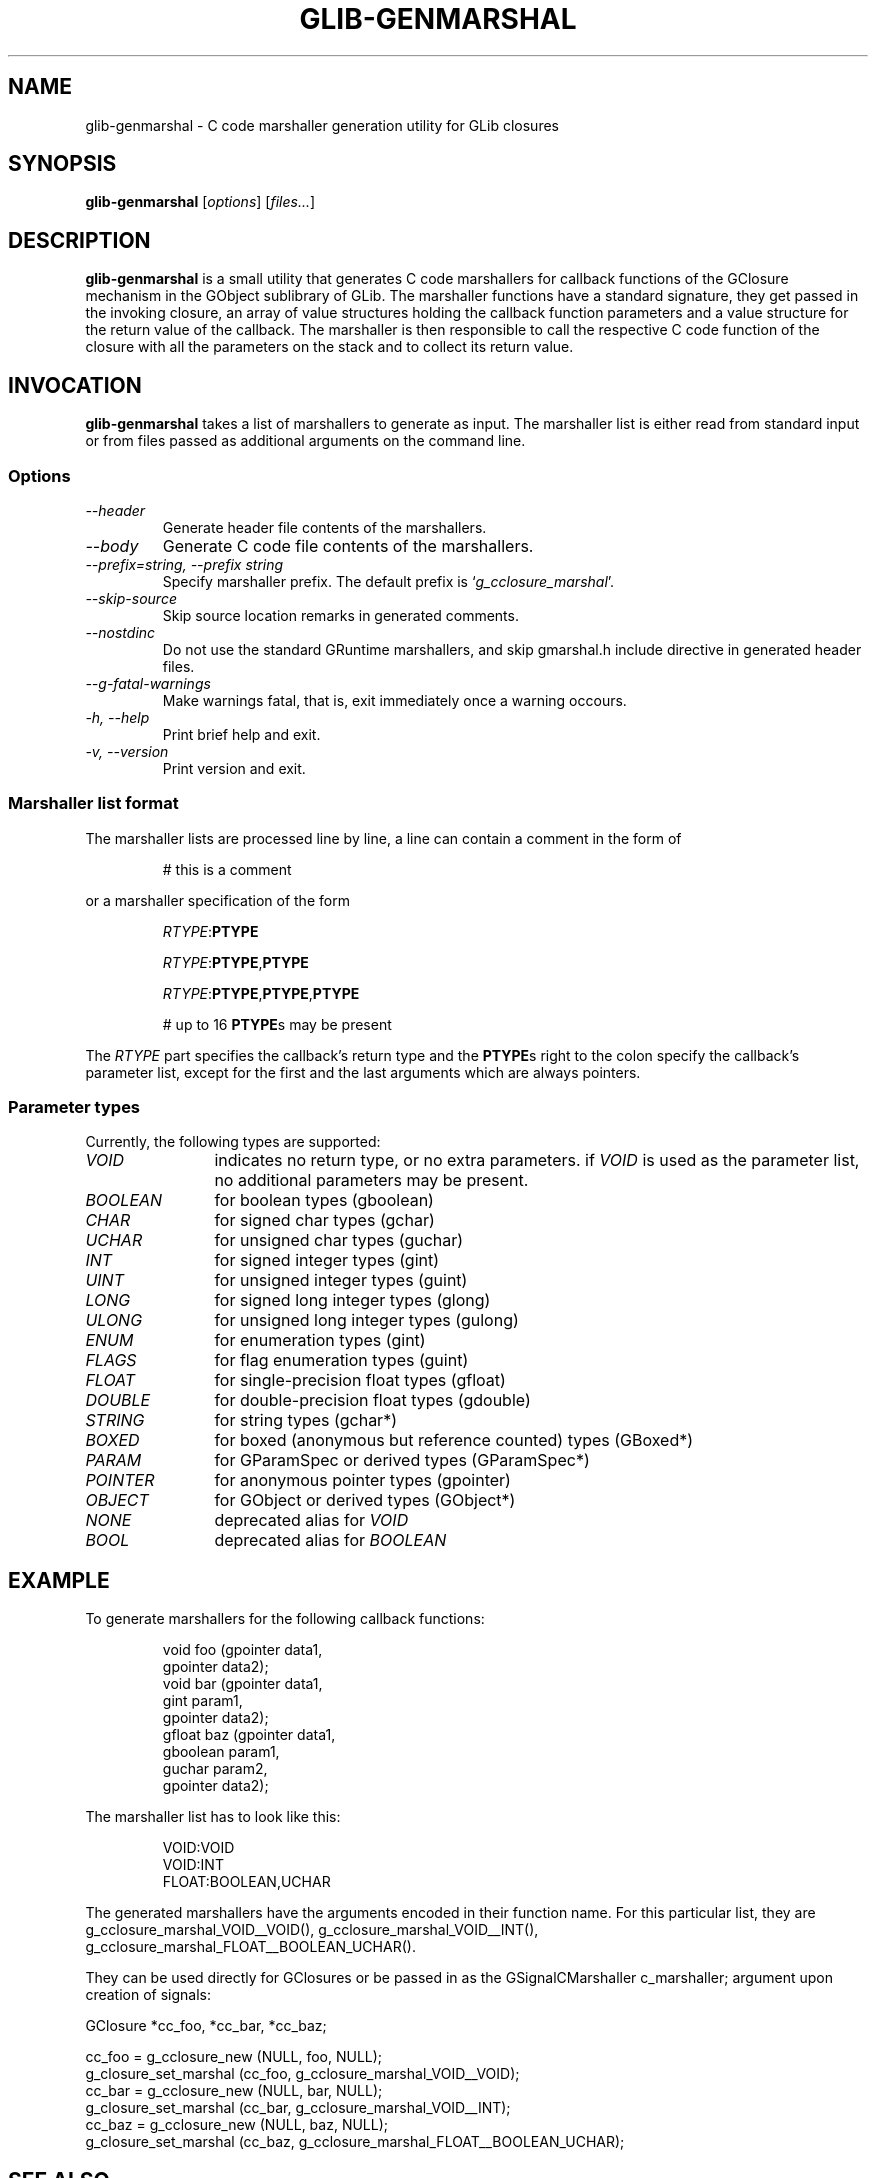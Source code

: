 .TH GLIB-GENMARSHAL 1 "18 Oct 2000"
.SH NAME
glib-genmarshal \- C code marshaller generation utility for GLib closures
.SH SYNOPSIS

\fBglib-genmarshal\fP [\fIoptions\fP] [\fIfiles...\fP]

.SH DESCRIPTION
\fBglib-genmarshal\fP is a small utility that generates C code marshallers
for callback functions of the GClosure mechanism in the GObject sublibrary
of GLib. The marshaller functions have a standard signature, they get passed
in the invoking closure, an array of value structures holding the callback
function parameters and a value structure for the return value of the
callback. The marshaller is then responsible to call the respective C code
function of the closure with all the parameters on the stack and to collect
its return value.

.SH INVOCATION

\fBglib-genmarshal\fP takes a list of marshallers to generate as input.
The marshaller list is either read from standard input or from files
passed as additional arguments on the command line.

.SS Options
.TP
\fI--header
Generate header file contents of the marshallers.
.TP
\fI--body
Generate C code file contents of the marshallers.
.TP
\fI--prefix=string, --prefix string
Specify marshaller prefix. The default prefix is `\fIg_cclosure_marshal\fP'.
.TP
\fI--skip-source
Skip source location remarks in generated comments.
.TP
\fI--nostdinc
Do not use the standard GRuntime marshallers, and skip gmarshal.h include
directive in generated header files.
.TP
\fI--g-fatal-warnings
Make warnings fatal, that is, exit immediately once a warning occours.
.TP
\fI-h, --help\fP 
Print brief help and exit.
.TP
\fI-v, --version\fP 
Print version and exit.
.PP

.SS Marshaller list format
.PP
The marshaller lists are processed line by line, a line can contain a
comment in the form of
.RS
.PP
# this is a comment
.PP
.RE
or a marshaller specification of the form
.RS
.PP
\fIRTYPE\fP:\fBPTYPE\fP
.PP
\fIRTYPE\fP:\fBPTYPE\fP,\fBPTYPE\fP
.PP
\fIRTYPE\fP:\fBPTYPE\fP,\fBPTYPE\fP,\fBPTYPE\fP
.PP
# up to 16 \fBPTYPE\fPs may be present
.PP
.RE
The \fIRTYPE\fP part specifies the callback's return type and
the \fBPTYPE\fPs right to the colon specify the callback's
parameter list, except for the first and the last arguments which
are always pointers.
.PP

.SS Parameter types
Currently, the following types are supported:
.TP 12
\fIVOID
indicates no return type, or no extra parameters. if \fIVOID\fP is used as
the parameter list, no additional parameters may be present.
.TP 12
\fIBOOLEAN
for boolean types (gboolean)
.TP 12
\fICHAR
for signed char types (gchar)
.TP 12
\fIUCHAR
for unsigned char types (guchar)
.TP 12
\fIINT
for signed integer types (gint)
.TP 12
\fIUINT
for unsigned integer types (guint)
.TP 12
\fILONG
for signed long integer types (glong)
.TP 12
\fIULONG
for unsigned long integer types (gulong)
.TP 12
\fIENUM
for enumeration types (gint)
.TP 12
\fIFLAGS
for flag enumeration types (guint)
.TP 12
\fIFLOAT
for single-precision float types (gfloat)
.TP 12
\fIDOUBLE
for double-precision float types (gdouble)
.TP 12
\fISTRING
for string types (gchar*)
.TP 12
\fIBOXED
for boxed (anonymous but reference counted) types (GBoxed*)
.TP 12
\fIPARAM
for GParamSpec or derived types (GParamSpec*)
.TP 12
\fIPOINTER
for anonymous pointer types (gpointer)
.TP 12
\fIOBJECT
for GObject or derived types (GObject*)
.TP 12
\fINONE
deprecated alias for \fIVOID\fP
.TP 12
\fIBOOL
deprecated alias for \fIBOOLEAN\fP

.SH EXAMPLE
To generate marshallers for the following callback functions:
.PP
.RS
.nf
void   foo (gpointer data1,
            gpointer data2);
void   bar (gpointer data1,
            gint     param1,
            gpointer data2);
gfloat baz (gpointer data1,
            gboolean param1,
            guchar   param2,
            gpointer data2);
.fi
.RE
.PP
The marshaller list has to look like this:
.PP
.RS
.nf
VOID:VOID
VOID:INT
FLOAT:BOOLEAN,UCHAR
.fi
.RE
.PP
The generated marshallers have the arguments encoded
in their function name. For this particular list, they
are
g_cclosure_marshal_VOID__VOID(),
g_cclosure_marshal_VOID__INT(), 
g_cclosure_marshal_FLOAT__BOOLEAN_UCHAR().
.PP
They can be used directly for GClosures or be passed in as
the GSignalCMarshaller c_marshaller; argument upon creation
of signals:
.PP
.nf
GClosure *cc_foo, *cc_bar, *cc_baz;

cc_foo = g_cclosure_new (NULL, foo, NULL);
g_closure_set_marshal (cc_foo, g_cclosure_marshal_VOID__VOID);
cc_bar = g_cclosure_new (NULL, bar, NULL);
g_closure_set_marshal (cc_bar, g_cclosure_marshal_VOID__INT);
cc_baz = g_cclosure_new (NULL, baz, NULL);
g_closure_set_marshal (cc_baz, g_cclosure_marshal_FLOAT__BOOLEAN_UCHAR);
.fi
.PP


.SH SEE ALSO
\fB
glib-config(1)
\fP

.SH BUGS 
None known yet.

.SH AUTHOR
.B glib-genmarshal
has been written by Tim Janik <timj@gtk.org>.
.PP
This manual page was provided by Tim Janik <timj@gtk.org>.
